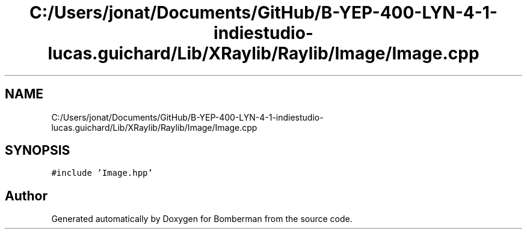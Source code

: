 .TH "C:/Users/jonat/Documents/GitHub/B-YEP-400-LYN-4-1-indiestudio-lucas.guichard/Lib/XRaylib/Raylib/Image/Image.cpp" 3 "Mon Jun 21 2021" "Version 2.0" "Bomberman" \" -*- nroff -*-
.ad l
.nh
.SH NAME
C:/Users/jonat/Documents/GitHub/B-YEP-400-LYN-4-1-indiestudio-lucas.guichard/Lib/XRaylib/Raylib/Image/Image.cpp
.SH SYNOPSIS
.br
.PP
\fC#include 'Image\&.hpp'\fP
.br

.SH "Author"
.PP 
Generated automatically by Doxygen for Bomberman from the source code\&.

